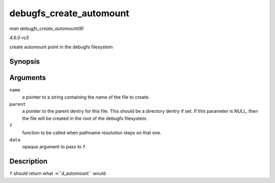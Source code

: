 .. -*- coding: utf-8; mode: rst -*-

.. _API-debugfs-create-automount:

========================
debugfs_create_automount
========================

*man debugfs_create_automount(9)*

*4.6.0-rc5*

create automount point in the debugfs filesystem


Synopsis
========

.. c:function:: struct dentry * debugfs_create_automount( const char * name, struct dentry * parent, struct vfsmount *(*f) void *, void * data )

Arguments
=========

``name``
    a pointer to a string containing the name of the file to create.

``parent``
    a pointer to the parent dentry for this file. This should be a
    directory dentry if set. If this parameter is NULL, then the file
    will be created in the root of the debugfs filesystem.

``f``
    function to be called when pathname resolution steps on that one.

``data``
    opaque argument to pass to ``f``.


Description
===========

``f`` should return what ->``d_automount`` would.


.. ------------------------------------------------------------------------------
.. This file was automatically converted from DocBook-XML with the dbxml
.. library (https://github.com/return42/sphkerneldoc). The origin XML comes
.. from the linux kernel, refer to:
..
.. * https://github.com/torvalds/linux/tree/master/Documentation/DocBook
.. ------------------------------------------------------------------------------
